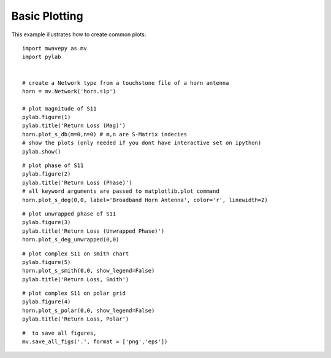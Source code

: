 .. _example-basic-plotting:
****************************
Basic Plotting  
****************************

This example illustrates how to create common plots::

	import mwavepy as mv
	import pylab
	
	
	# create a Network type from a touchstone file of a horn antenna
	horn = mv.Network('horn.s1p')
	
	# plot magnitude of S11
	pylab.figure(1)
	pylab.title('Return Loss (Mag)')	
	horn.plot_s_db(m=0,n=0)	# m,n are S-Matrix indecies
	# show the plots (only needed if you dont have interactive set on ipython)
	pylab.show()

.. figure::  ../images/Return_Loss(Mag).png
   :align:   center
   :width:	800

::	

	# plot phase of S11
	pylab.figure(2)
	pylab.title('Return Loss (Phase)')
	# all keyword arguments are passed to matplotlib.plot command
	horn.plot_s_deg(0,0, label='Broadband Horn Antenna', color='r', linewidth=2)

.. figure::  ../images/Return_Loss(Phase).png
   :align:   center
   :width:	800

::	
	
	# plot unwrapped phase of S11
	pylab.figure(3)
	pylab.title('Return Loss (Unwrapped Phase)')
	horn.plot_s_deg_unwrapped(0,0)
	
.. figure::  ../images/Return_Loss(Unwrapped_Phase).png
   :align:   center
   :width:	800

::	

	# plot complex S11 on smith chart
	pylab.figure(5)
	horn.plot_s_smith(0,0, show_legend=False)
	pylab.title('Return Loss, Smith')

.. figure::  ../images/Return_Loss(Smith).png
   :align:   center
   :width:	800

::		

	# plot complex S11 on polar grid
	pylab.figure(4)
	horn.plot_s_polar(0,0, show_legend=False)
	pylab.title('Return Loss, Polar')

.. figure::  ../images/Return_Loss(Polar).png
   :align:   center
   :width:	800

::	



	#  to save all figures, 
	mv.save_all_figs('.', format = ['png','eps'])
	
	
	
